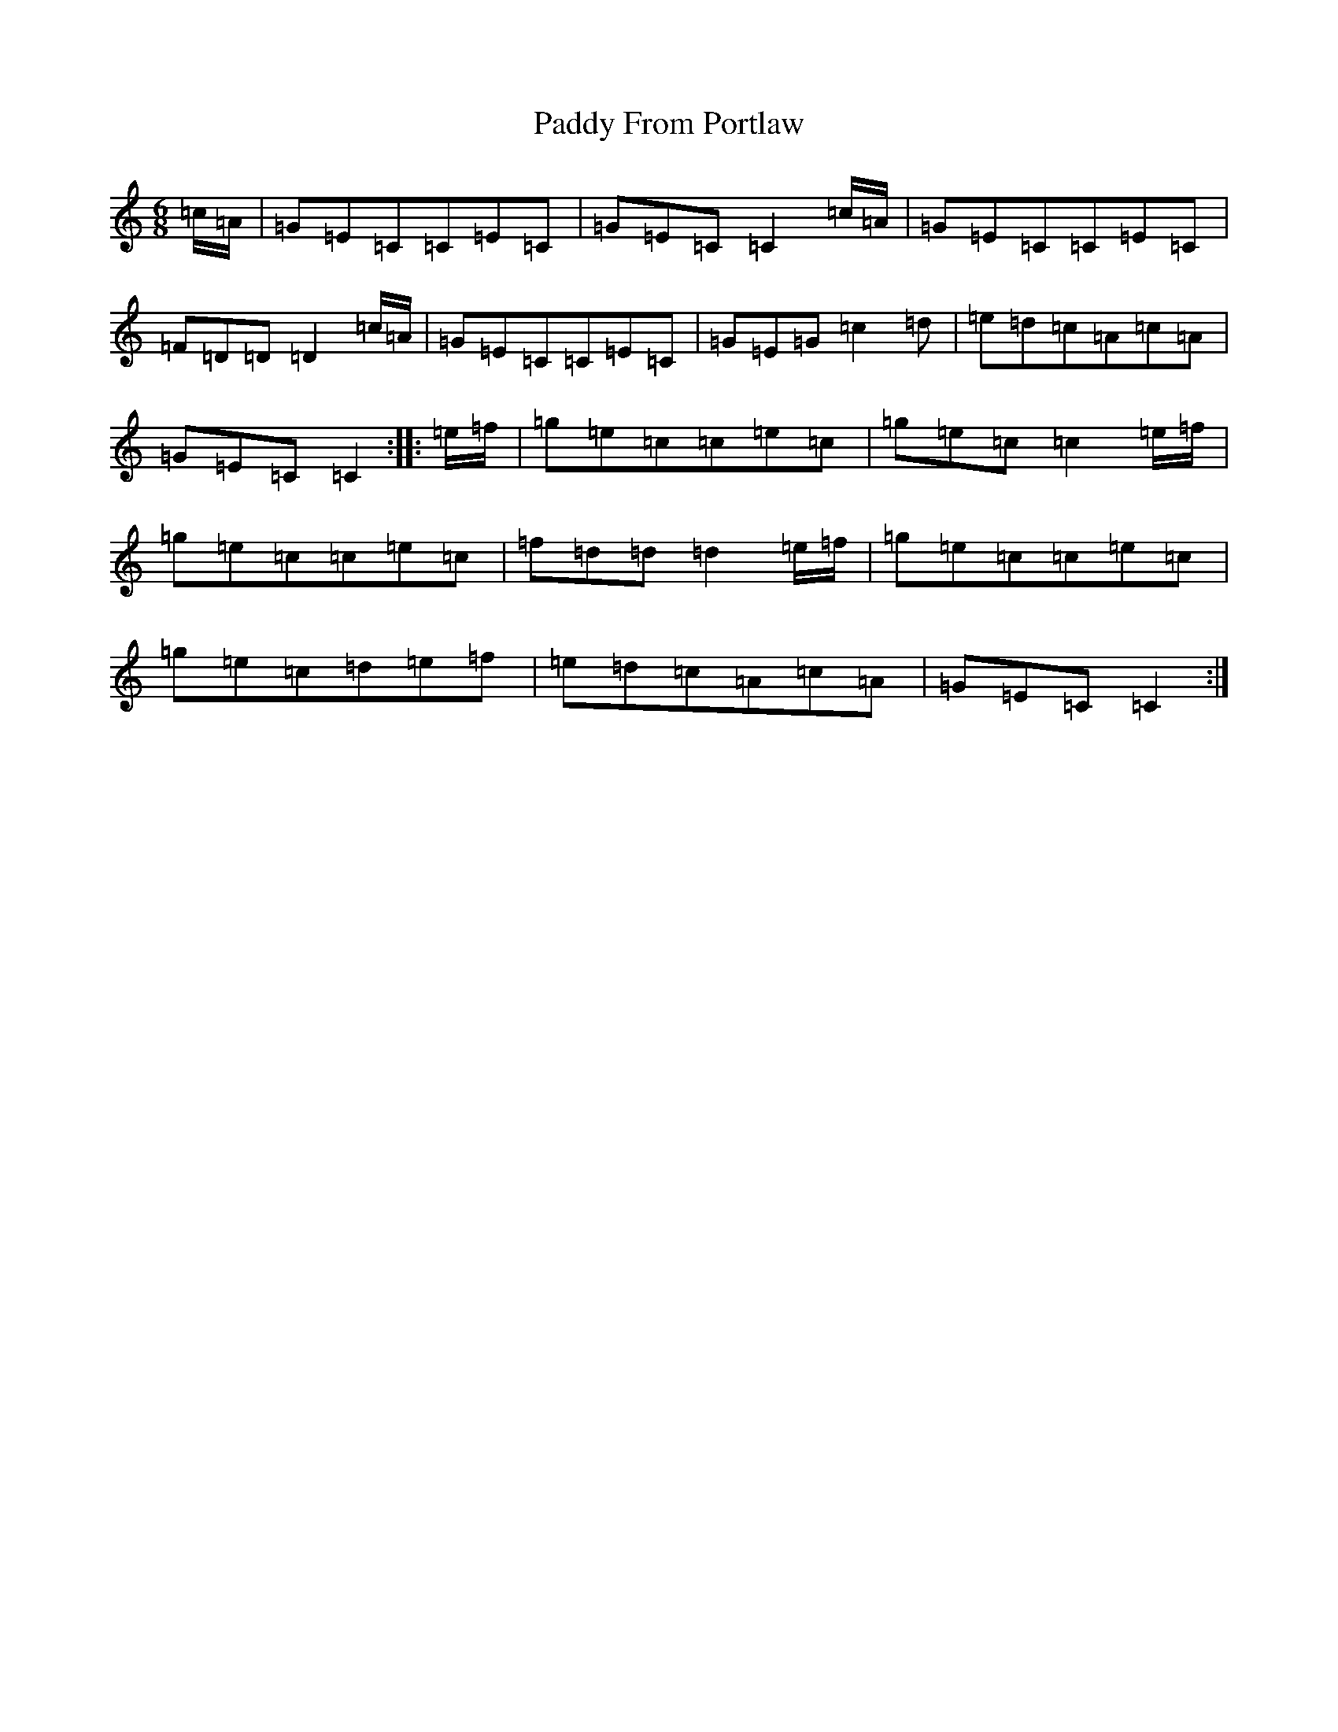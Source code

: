X: 16435
T: Paddy From Portlaw
S: https://thesession.org/tunes/4927#setting24853
R: jig
M:6/8
L:1/8
K: C Major
=c/2=A/2|=G=E=C=C=E=C|=G=E=C=C2=c/2=A/2|=G=E=C=C=E=C|=F=D=D=D2=c/2=A/2|=G=E=C=C=E=C|=G=E=G=c2=d|=e=d=c=A=c=A|=G=E=C=C2:||:=e/2=f/2|=g=e=c=c=e=c|=g=e=c=c2=e/2=f/2|=g=e=c=c=e=c|=f=d=d=d2=e/2=f/2|=g=e=c=c=e=c|=g=e=c=d=e=f|=e=d=c=A=c=A|=G=E=C=C2:|